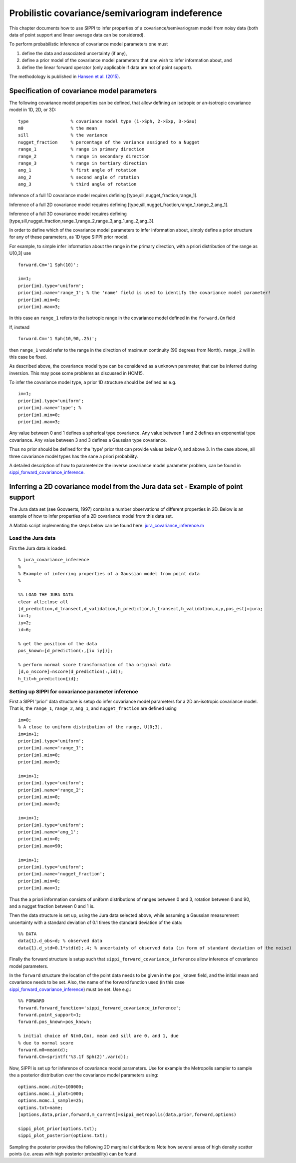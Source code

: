 Probilistic covariance/semivariogram indeference
================================================

This chapter documents how to use SIPPI to infer properties of a
covariance/semivariogram model from noisy data (both data of point
support and linear average data can be considered).

To perform probabilistic inference of covariance model parameters one
must

1. define the data and associated uncertainty (if any),

2. define a prior model of the covariance model parameters that one wish
   to infer information about, and

3. define the linear forward operator (only applicable if data are not
   of point support).

The methodology is published in `Hansen et al.
(2015) </bibliography.md>`__.

Specification of covariance model parameters
--------------------------------------------

The following covariance model properties can be defined, that allow
defining an isotropic or an-isotropic covariance model in 1D, 2D, or 3D:

::

    type                % covariance model type (1->Sph, 2->Exp, 3->Gau)
    m0                  % the mean
    sill                % the variance
    nugget_fraction     % percentage of the variance assigned to a Nugget
    range_1             % range in primary direction
    range_2             % range in secondary direction
    range_3             % range in tertiary direction
    ang_1               % first angle of rotation 
    ang_2               % second angle of rotation 
    ang_3               % third angle of rotation 

Inference of a full 1D covariance model requires defining
[type,sill,nugget\_fraction,range\_1].

Inference of a full 2D covariance model requires defining
[type,sill,nugget\_fraction,range\_1,range\_2,ang\_1].

Inference of a full 3D covariance model requires defining
[type,sill,nugget\_fraction,range\_1,range\_2,range\_3,ang\_1,ang\_2,ang\_3].

In order to define which of the covariance model parameters to infer
information about, simply define a prior structure for any of these
parameters, as 1D type SIPPI prior model.

For example, to simple infer information about the range in the primary
direction, with a priori distribution of the range as U[0,3] use

::

    forward.Cm='1 Sph(10)';

    im=1;
    prior{im}.type='uniform';
    prior{im}.name='range_1'; % the 'name' field is used to identify the covariance model parameter!
    prior{im}.min=0;
    prior{im}.max=3;

In this case an ``range_1`` refers to the isotropic range in the
covariance model defined in the ``forward.Cm`` field

If, instead

::

    forward.Cm='1 Sph(10,90,.25)';

then ``range_1`` would refer to the range in the direction of maximum
continuity (90 degrees from North). ``range_2`` will in this case be
fixed.

As described above, the covariance model type can be considered as a
unknown parameter, that can be inferred during inversion. This may pose
some problems as discussed in HCM15.

To infer the covariance model type, a prior 1D structure should be
defined as e.g.

::

    im=1;
    prior{im}.type='uniform';
    prior{im}.name='type'; % 
    prior{im}.min=0;
    prior{im}.max=3;

Any value between 0 and 1 defines a spherical type covariance. Any value
between 1 and 2 defines an exponential type covariance. Any value
between 3 and 3 defines a Gaussian type covariance.

Thus no prior should be defined for the 'type' prior that can provide
values below 0, and above 3. In the case above, all three covariance
model types has the sane a priori probability.

A detailed description of how to parameterize the inverse covariance
model parameter problem, can be found in
`sippi\_forward\_covariance\_inference <#sippi_forward_covariance_inference>`__.

Inferring a 2D covariance model from the Jura data set - Example of point support
---------------------------------------------------------------------------------

The Jura data set (see Goovaerts, 1997) contains a number observations
of different properties in 2D. Below is an example of how to infer
properties of a 2D covariance model from this data set.

A Matlab script implementing the steps below can be found here:
`jura\_covariance\_inference.m <#>`__

Load the Jura data
~~~~~~~~~~~~~~~~~~

Firs the Jura data is loaded.

::

    % jura_covariance_inference
    %
    % Example of inferring properties of a Gaussian model from point data
    %

    %% LOAD THE JURA DATA
    clear all;close all
    [d_prediction,d_transect,d_validation,h_prediction,h_transect,h_validation,x,y,pos_est]=jura;
    ix=1;
    iy=2;
    id=6;

    % get the position of the data
    pos_known=[d_prediction(:,[ix iy])];  

    % perform normal score transformation of tha original data
    [d,o_nscore]=nscore(d_prediction(:,id));
    h_tit=h_prediction{id};

Setting up SIPPI for covariance parameter inference
~~~~~~~~~~~~~~~~~~~~~~~~~~~~~~~~~~~~~~~~~~~~~~~~~~~

First a SIPPI 'prior' data structure is setup do infer covariance model
parameters for a 2D an-isotropic covariance model. That is, the
``range_1``, ``range_2``, ``ang_1``, and ``nugget_fraction`` are defined
using

::

    im=0;
    % A close to uniform distribution of the range, U[0;3].
    im=im+1;
    prior{im}.type='uniform';
    prior{im}.name='range_1';
    prior{im}.min=0;
    prior{im}.max=3;

    im=im+1;
    prior{im}.type='uniform';
    prior{im}.name='range_2';
    prior{im}.min=0;
    prior{im}.max=3;

    im=im+1;
    prior{im}.type='uniform';
    prior{im}.name='ang_1';
    prior{im}.min=0;
    prior{im}.max=90;

    im=im+1;
    prior{im}.type='uniform';
    prior{im}.name='nugget_fraction';
    prior{im}.min=0;
    prior{im}.max=1;

Thus the a priori information consists of uniform distributions of
ranges between 0 and 3, rotation between 0 and 90, and a nugget fraction
between 0 and 1 is.

Then the data structure is set up, using the Jura data selected above,
while assuming a Gaussian measurement uncertainty with a standard
deviation of 0.1 times the standard deviation of the data:

::

    %% DATA
    data{1}.d_obs=d; % observed data
    data{1}.d_std=0.1*std(d);.4; % uncertainty of observed data (in form of standard deviation of the noise)

Finally the forward structure is setup such that
``sippi_forward_covariance_inference`` allow inference of covariance
model parameters.

In the ``forward`` structure the location of the point data needs to be
given in the ``pos_known`` field, and the initial mean and covariance
needs to be set. Also, the name of the forward function used (in this
case
`sippi\_forward\_covariance\_inference <#sippi_forward_covariance_inference>`__)
must be set. Use e.g.:

::

    %% FORWARD
    forward.forward_function='sippi_forward_covariance_inference';
    forward.point_support=1;
    forward.pos_known=pos_known;

    % initial choice of N(m0,Cm), mean and sill are 0, and 1, due
    % due to normal score
    forward.m0=mean(d);
    forward.Cm=sprintf('%3.1f Sph(2)',var(d));

Now, SIPPI is set up for inference of covariance model parameters. Use
for example the Metropolis sampler to sample the a posterior
distribution over the covariance model parameters using:

::

    options.mcmc.nite=100000;
    options.mcmc.i_plot=1000;
    options.mcmc.i_sample=25;
    options.txt=name;
    [options,data,prior,forward,m_current]=sippi_metropolis(data,prior,forward,options)

    sippi_plot_prior(options.txt);
    sippi_plot_posterior(options.txt);

Sampling the posterior provides the following 2D marginal distributions
Note how several areas of high density scatter points (i.e. areas with
high posterior probability) can be found.
